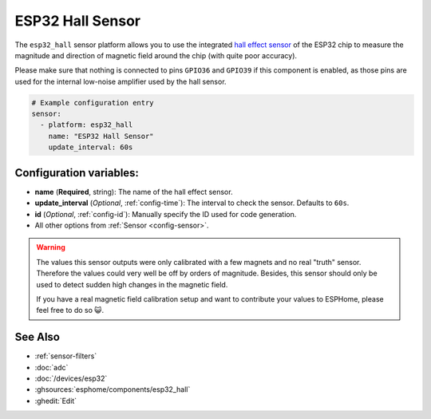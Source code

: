 ESP32 Hall Sensor
=================

.. seo::
    :description: Instructions for setting up the integrated hall-effect sensor of the ESP32.
    :image: magnet.svg
    :keywords: esp32, hall

The ``esp32_hall`` sensor platform allows you to use the integrated
`hall effect sensor <https://en.wikipedia.org/wiki/Hall_effect_sensor>`__ of the
ESP32 chip to measure the magnitude and direction of magnetic field around the
chip (with quite poor accuracy).

Please make sure that nothing is connected to pins ``GPIO36`` and ``GPIO39`` if this
component is enabled, as those pins are used for the internal low-noise amplifier used
by the hall sensor.

.. figure:: images/esp32_hall-ui.png
    :align: center
    :width: 80.0%

.. code-block:: yaml

    # Example configuration entry
    sensor:
      - platform: esp32_hall
        name: "ESP32 Hall Sensor"
        update_interval: 60s

Configuration variables:
------------------------

- **name** (**Required**, string): The name of the hall effect sensor.
- **update_interval** (*Optional*, :ref:`config-time`): The interval
  to check the sensor. Defaults to ``60s``.
- **id** (*Optional*, :ref:`config-id`): Manually specify the ID used for code generation.
- All other options from :ref:`Sensor <config-sensor>`.

.. warning::

    The values this sensor outputs were only calibrated with a few magnets and no real "truth" sensor.
    Therefore the values could very well be off by orders of magnitude. Besides, this sensor should
    only be used to detect sudden high changes in the magnetic field.

    If you have a real magnetic field calibration setup and want to contribute your values to ESPHome,
    please feel free to do so 😺.

See Also
--------

- :ref:`sensor-filters`
- :doc:`adc`
- :doc:`/devices/esp32`
- :ghsources:`esphome/components/esp32_hall`
- :ghedit:`Edit`
